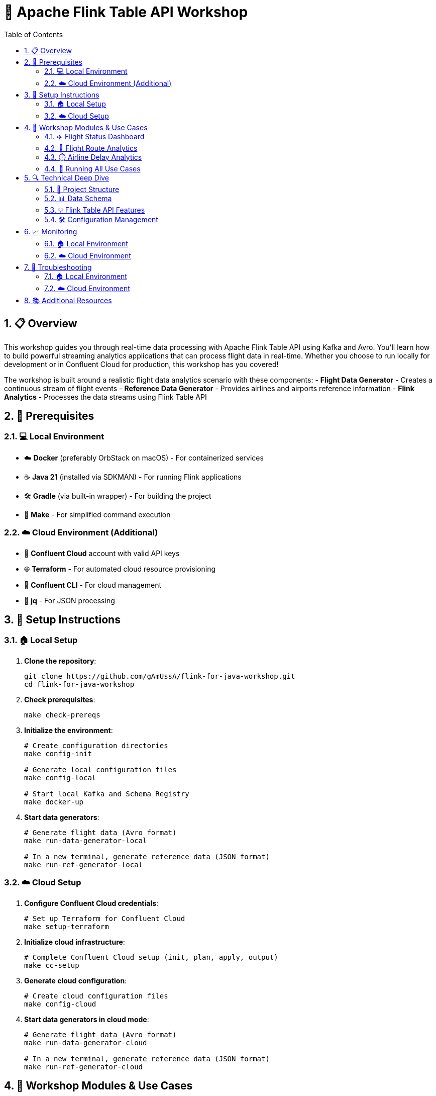= 🚀 Apache Flink Table API Workshop
:toc: left
:sectnums:
:source-highlighter: highlight.js
:icons: font

== 📋 Overview

This workshop guides you through real-time data processing with Apache Flink Table API using Kafka and Avro. 
You'll learn how to build powerful streaming analytics applications that can process flight data in real-time.
Whether you choose to run locally for development or in Confluent Cloud for production, this workshop has you covered! 

The workshop is built around a realistic flight data analytics scenario with these components:
- *Flight Data Generator* - Creates a continuous stream of flight events
- *Reference Data Generator* - Provides airlines and airports reference information
- *Flink Analytics* - Processes the data streams using Flink Table API

== 🔨 Prerequisites

=== 💻 Local Environment
* ☁️ *Docker* (preferably OrbStack on macOS) - For containerized services
* ☕ *Java 21* (installed via SDKMAN) - For running Flink applications 
* 🛠️ *Gradle* (via built-in wrapper) - For building the project
* 🧰 *Make* - For simplified command execution

=== ☁️ Cloud Environment (Additional)
* 🔐 *Confluent Cloud* account with valid API keys
* 🌐 *Terraform* - For automated cloud resource provisioning
* 🔧 *Confluent CLI* - For cloud management
* 📝 *jq* - For JSON processing

== 🚀 Setup Instructions

=== 🏠 Local Setup

1. *Clone the repository*:
+
[source,bash]
----
git clone https://github.com/gAmUssA/flink-for-java-workshop.git
cd flink-for-java-workshop
----

2. *Check prerequisites*:
+
[source,bash]
----
make check-prereqs
----

3. *Initialize the environment*:
+
[source,bash]
----
# Create configuration directories
make config-init

# Generate local configuration files
make config-local

# Start local Kafka and Schema Registry
make docker-up
----

4. *Start data generators*:
+
[source,bash]
----
# Generate flight data (Avro format)
make run-data-generator-local

# In a new terminal, generate reference data (JSON format)
make run-ref-generator-local
----

=== ☁️ Cloud Setup

1. *Configure Confluent Cloud credentials*:
+
[source,bash]
----
# Set up Terraform for Confluent Cloud
make setup-terraform
----

2. *Initialize cloud infrastructure*:
+
[source,bash]
----
# Complete Confluent Cloud setup (init, plan, apply, output)
make cc-setup
----

3. *Generate cloud configuration*:
+
[source,bash]
----
# Create cloud configuration files
make config-cloud
----

4. *Start data generators in cloud mode*:
+
[source,bash]
----
# Generate flight data (Avro format)
make run-data-generator-cloud

# In a new terminal, generate reference data (JSON format)
make run-ref-generator-cloud
----

== 🧠 Workshop Modules & Use Cases

This workshop includes three main analytics use cases that can be run either locally or in the cloud.

=== ✈️ Flight Status Dashboard

This module monitors real-time flight status updates, allowing you to track flights by status (Scheduled, Departed, Arrived, Delayed, etc.).

*Key features*:
- Real-time flight status monitoring
- Status distribution analytics
- Delay notifications

*Run locally*:
[source,bash]
----
make run-sql-status-local
----

*Run in the cloud*:
[source,bash]
----
make run-sql-status-cloud
----

=== 🛫 Flight Route Analytics

This module analyzes flight routes and patterns, helping identify popular destinations and optimal routing.

*Key features*:
- Route popularity ranking
- Origin-destination pairs analysis
- Geographic distribution of flights

*Run locally*:
[source,bash]
----
make run-sql-routes-local
----

*Run in the cloud*:
[source,bash]
----
make run-sql-routes-cloud
----

=== ⏱️ Airline Delay Analytics

This module tracks and analyzes airline delays, helping identify patterns and potential issues.

*Key features*:
- Airline performance tracking
- Delay cause analysis
- Trend identification

*Run locally*:
[source,bash]
----
make run-sql-delays-local
----

*Run in the cloud*:
[source,bash]
----
make run-sql-delays-cloud
----

=== 🔄 Running All Use Cases

To run all analytics use cases at once:

*Local execution*:
[source,bash]
----
make run-sql-all-local
----

*Cloud execution*:
[source,bash]
----
make run-sql-all-cloud
----

== 🔍 Technical Deep Dive

=== 🧩 Project Structure

This workshop uses a multi-module Gradle project structure:

* *Common modules*:
** `common:models` - Data models and schemas (Avro)
** `common:utils` - Utility classes and configuration helpers

* *Application modules*:
** `flink-data-generator` - Generates sample flight data
** `data-generator` - Generates reference data (airlines/airports)
** `flink-table-api` - Flink Table API implementation for all use cases

=== 📊 Data Schema

The project processes two main types of data:

1. *Flight events* (Avro format):
- Flight number, route information, timestamps
- Status updates (scheduled, departed, arrived, etc.)
- Delay information when applicable

2. *Reference data* (JSON format):
- *Airlines*: Airline code, name, country, etc.
- *Airports*: Airport code, name, city, country, coordinates

=== 💡 Flink Table API Features

The workshop demonstrates these Flink Table API capabilities:

* Table creation from Kafka topics
* Schema management with Confluent Schema Registry
* Window aggregations (tumbling, sliding, session windows)
* Joins between streaming and static data
* UDFs (User-Defined Functions) for custom processing

=== 🛠️ Configuration Management

The application uses configuration files in two environments:

*Local Environment* (`config/local/`):
- `kafka.properties` - Local Kafka connection settings
- `tables.properties` - Flink table configurations
- `topics.properties` - Kafka topic mappings

*Cloud Environment* (`config/cloud/`):
- `kafka.properties` - Confluent Cloud connection settings (including authentication)
- `tables.properties` - Flink table configurations
- `topics.properties` - Kafka topic mappings

== 📈 Monitoring

=== 🏠 Local Environment
* *Flink Dashboard*: http://localhost:8082
* *Schema Registry*: http://localhost:8081
* *Kafka*: localhost:29092

=== ☁️ Cloud Environment
* *Confluent Cloud Console*: https://confluent.cloud
* *Flink Operations*: Available through Confluent Cloud Console

== 🔧 Troubleshooting

=== 🏠 Local Environment

1. *Docker issues*:
   - Check container status with `make docker-ps`
   - View logs with `make docker-logs` or `make docker-logs SERVICE=kafka`
   - Restart services with `make docker-restart`

2. *Configuration issues*:
   - Verify configuration files exist with `make config-list`
   - Regenerate configuration with `make config-local`

3. *Data generation issues*:
   - If no data is flowing, restart generators
   - Check Schema Registry for registered schemas

=== ☁️ Cloud Environment

1. *Authentication issues*:
   - Verify API keys in cloud.properties
   - Run `make terraform-output` to regenerate credentials

2. *Topic access issues*:
   - Check ACLs and permissions in Confluent Cloud
   - Verify service account has appropriate roles

3. *Schema Registry issues*:
   - Check compatibility settings
   - Verify authentication for Schema Registry

== 📚 Additional Resources

* *Project Repository*: https://github.com/gAmUssA/flink-for-java-workshop
* *Apache Flink Documentation*: https://flink.apache.org/docs/stable/
* *Confluent Cloud Documentation*: https://docs.confluent.io/cloud/current/
* *Flink Table API & SQL*: https://nightlies.apache.org/flink/flink-docs-master/docs/dev/table/overview/
